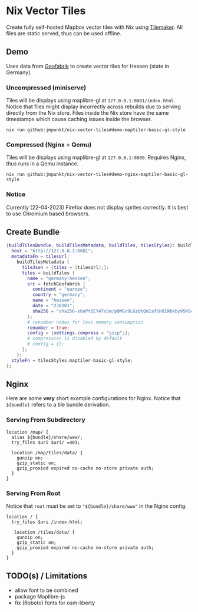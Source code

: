 * Nix Vector Tiles

Create fully self-hosted Mapbox vector tiles with Nix using
[[https://github.com/systemed/tilemaker][Tilemaker]]. All files are static served, thus can be used offline.

** Demo

Uses data from [[https://download.geofabrik.de/][Geofabrik]] to create vector tiles for Hessen (state in
Germany).

*** Uncompressed (miniserve)
Tiles will be displays using maplibre-gl at
=127.0.0.1:8081/index.html=. Notice that files might display
incorrectly across rebuilds due to serving directly from the Nix
store. Files inside the Nix store have the same timestamps which cause
caching issues inside the browser.

#+BEGIN_SRC shell
  nix run github:jmpunkt/nix-vector-tiles#demo-maptiler-basic-gl-style
#+END_SRC

*** Compressed (Nginx + Qemu)
Tiles will be displays using maplibre-gl at =127.0.0.1:8080=. Requires
Nginx, thus runs in a Qemu instance.

#+BEGIN_SRC shell
  nix run github:jmpunkt/nix-vector-tiles#demo-nginx-maptiler-basic-gl-style
#+END_SRC

*** Notice
Currently (22-04-2023) Firefox does not display sprites correctly. It
is best to use Chromium based browsers.

** Create Bundle

#+BEGIN_SRC nix
{buildTilesBundle, buildTilesMetadata, buildTiles, tilesStyles}: buildTilesBundle {
  host = "http://127.0.0.1:8081";
  metadataFn = tilesUrl:
    buildTilesMetadata {
      tileJson = {tiles = [tilesUrl];};
      tiles = buildTiles {
        name = "germany-hessen";
        src = fetchGeofabrik {
          continent = "europe";
          country = "germany";
          name = "hessen";
          date = "230101";
          sha256 = "sha256-sOoPtIEY4TxSm/p0MGc9LGzQtQmIafGH0IWbkby95K8=";
        };
        # renumber nodes for less memory consumption
        renumber = true;
        config = {settings.compress = "gzip";};
        # compression is disabled by default
        # config = {};
      };
    };
  styleFn = tilesStyles.maptiler-basic-gl-style;
};
#+END_SRC

** Nginx

Here are some *very* short example configurations for Nginx. Notice
that =${bundle}= refers to a tile bundle derivation.

*** Serving From Subdirectory

#+BEGIN_SRC nginx
  location /map/ {
    alias ${bundle}/share/www/;
    try_files $uri $uri/ =403;

    location /map/tiles/data/ {
      gunzip on;
      gzip_static on;
      gzip_proxied expired no-cache no-store private auth;
    }
  }
#+END_SRC


*** Serving From Root

Notice that =root= must be set to ="${bundle}/share/www"= in the
Nginx config.

#+BEGIN_SRC nginx
  location / {
    try_files $uri /index.html;

     location /tiles/data/ {
      gunzip on;
      gzip_static on;
      gzip_proxied expired no-cache no-store private auth;
    }
  }
#+END_SRC

** TODO(s) / Limitations
- allow font to be combined
- package Maplibre-js
- fix (Roboto) fonts for osm-liberty

